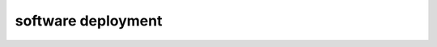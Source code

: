 ===================
software deployment
===================


.. autoprogram-cliff:: openstack.orchestration.v1
   :command: software deployment list

.. autoprogram-cliff:: openstack.orchestration.v1
   :command: software deployment create

.. autoprogram-cliff:: openstack.orchestration.v1
   :command: software deployment show

.. autoprogram-cliff:: openstack.orchestration.v1
   :command: software deployment output show

.. autoprogram-cliff:: openstack.orchestration.v1
   :command: software deployment delete

.. autoprogram-cliff:: openstack.orchestration.v1
   :command: software deployment metadata show
